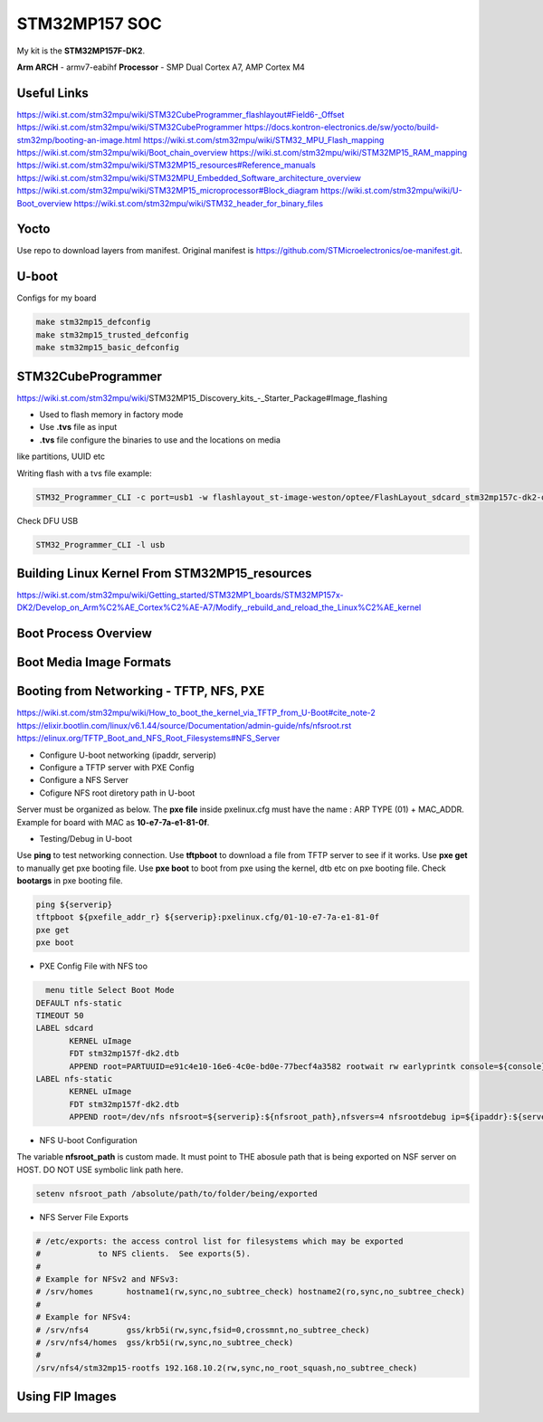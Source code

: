 STM32MP157 SOC
==============

My kit is the **STM32MP157F-DK2**.

**Arm ARCH**  - armv7-eabihf 
**Processor** - SMP Dual Cortex A7, AMP Cortex M4



Useful Links 
------------

https://wiki.st.com/stm32mpu/wiki/STM32CubeProgrammer_flashlayout#Field6-_Offset
https://wiki.st.com/stm32mpu/wiki/STM32CubeProgrammer
https://docs.kontron-electronics.de/sw/yocto/build-stm32mp/booting-an-image.html
https://wiki.st.com/stm32mpu/wiki/STM32_MPU_Flash_mapping
https://wiki.st.com/stm32mpu/wiki/Boot_chain_overview
https://wiki.st.com/stm32mpu/wiki/STM32MP15_RAM_mapping
https://wiki.st.com/stm32mpu/wiki/STM32MP15_resources#Reference_manuals
https://wiki.st.com/stm32mpu/wiki/STM32MPU_Embedded_Software_architecture_overview
https://wiki.st.com/stm32mpu/wiki/STM32MP15_microprocessor#Block_diagram
https://wiki.st.com/stm32mpu/wiki/U-Boot_overview
https://wiki.st.com/stm32mpu/wiki/STM32_header_for_binary_files


Yocto 
-------

Use repo to download layers from manifest. Original manifest is 
https://github.com/STMicroelectronics/oe-manifest.git.

.. code-block:: console
   repo init -u repo init -u git@github.com:JPSGoncalves/stm32mp1-manifests.git -b mickledore
   repo sync
   


U-boot
-------

Configs for my board 

.. code-block:: console

   make stm32mp15_defconfig 
   make stm32mp15_trusted_defconfig
   make stm32mp15_basic_defconfig 


STM32CubeProgrammer
-------------------

https://wiki.st.com/stm32mpu/wiki/STM32MP15_Discovery_kits_-_Starter_Package#Image_flashing

* Used to flash memory in factory mode 
* Use **.tvs** file as input 
* **.tvs** file configure the binaries to use and the locations on media
like partitions, UUID etc

Writing flash with a tvs file example:

.. code-block:: console

    STM32_Programmer_CLI -c port=usb1 -w flashlayout_st-image-weston/optee/FlashLayout_sdcard_stm32mp157c-dk2-optee.tsv  

Check DFU USB 

.. code-block:: console

   STM32_Programmer_CLI -l usb

Building Linux Kernel From STM32MP15_resources
----------------------------------------------

https://wiki.st.com/stm32mpu/wiki/Getting_started/STM32MP1_boards/STM32MP157x-DK2/Develop_on_Arm%C2%AE_Cortex%C2%AE-A7/Modify,_rebuild_and_reload_the_Linux%C2%AE_kernel



Boot Process Overview
---------------------


Boot Media Image Formats
------------------------



Booting from Networking - TFTP, NFS, PXE 
----------------------------------------

https://wiki.st.com/stm32mpu/wiki/How_to_boot_the_kernel_via_TFTP_from_U-Boot#cite_note-2
https://elixir.bootlin.com/linux/v6.1.44/source/Documentation/admin-guide/nfs/nfsroot.rst
https://elinux.org/TFTP_Boot_and_NFS_Root_Filesystems#NFS_Server


* Configure U-boot networking (ipaddr, serverip)
* Configure a TFTP server with PXE Config 
* Configure a NFS Server 
* Cofigure NFS root diretory path in U-boot 

Server must be organized as below. The **pxe file** inside pxelinux.cfg 
must have the name : ARP TYPE (01) + MAC_ADDR. Example for board with MAC as **10-e7-7a-e1-81-0f**. 

.. code-block:: console 
   stm32p1-tftpboot/
   ├── pxelinux.cfg
   │   └── 01-10-e7-7a-e1-81-0f
   ├── stm32mp157f-dk2.dtb 
   ├── uImage

* Testing/Debug in U-boot

Use **ping** to test networking connection.
Use **tftpboot** to download a file from TFTP server to see if it works. 
Use **pxe get** to manually get pxe booting file.
Use **pxe boot** to boot from pxe using the kernel, dtb etc on pxe booting file.
Check **bootargs** in pxe booting file.

.. code-block:: console 
   
   ping ${serverip}
   tftpboot ${pxefile_addr_r} ${serverip}:pxelinux.cfg/01-10-e7-7a-e1-81-0f
   pxe get 
   pxe boot


* PXE Config File with NFS too



.. code-block:: console 

   menu title Select Boot Mode
 DEFAULT nfs-static
 TIMEOUT 50
 LABEL sdcard
 	KERNEL uImage
 	FDT stm32mp157f-dk2.dtb
 	APPEND root=PARTUUID=e91c4e10-16e6-4c0e-bd0e-77becf4a3582 rootwait rw earlyprintk console=${console},${baudrate}
 LABEL nfs-static
 	KERNEL uImage
 	FDT stm32mp157f-dk2.dtb
	APPEND root=/dev/nfs nfsroot=${serverip}:${nfsroot_path},nfsvers=4 nfsrootdebug ip=${ipaddr}:${serverip}::::eth0:off rootwait rw earlyprintk console=${console},${baudrate}


* NFS U-boot Configuration

The variable **nfsroot_path** is custom made. It must point to THE abosule path 
that is being exported on NSF server on HOST. DO NOT USE symbolic link path here.

.. code-block:: console 
   
   setenv nfsroot_path /absolute/path/to/folder/being/exported


* NFS Server File Exports 

.. code-block:: console

   # /etc/exports: the access control list for filesystems which may be exported
   #		to NFS clients.  See exports(5).
   #
   # Example for NFSv2 and NFSv3:
   # /srv/homes       hostname1(rw,sync,no_subtree_check) hostname2(ro,sync,no_subtree_check)
   #
   # Example for NFSv4:
   # /srv/nfs4        gss/krb5i(rw,sync,fsid=0,crossmnt,no_subtree_check)
   # /srv/nfs4/homes  gss/krb5i(rw,sync,no_subtree_check)
   #
   /srv/nfs4/stm32mp15-rootfs 192.168.10.2(rw,sync,no_root_squash,no_subtree_check)



Using FIP Images 
----------------








